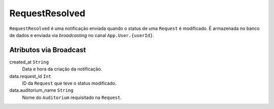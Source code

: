 RequestResolved
===============

``RequestResolved`` é uma notificação enviada quando o status
de uma ``Request`` é modificado. É armazenada no banco de
dados e enviada via *broadcasting* no canal ``App.User.{userId}``.

Atributos via Broadcast
-----------------------
created_at ``String``
  Data e hora da criação da notificação.

data.request_id ``Int``
  ID da ``Request`` que teve o status modificado.

data.auditorium_name ``String``
  Nome do ``Auditorium`` requisitado na ``Request``.
